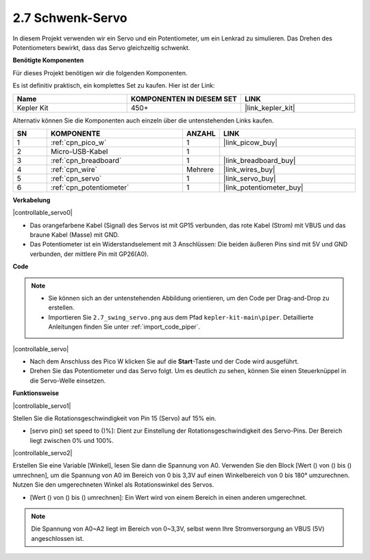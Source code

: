 .. _per_swing_servo:

2.7 Schwenk-Servo
=====================

In diesem Projekt verwenden wir ein Servo und ein Potentiometer, um ein Lenkrad zu simulieren. Das Drehen des Potentiometers bewirkt, dass das Servo gleichzeitig schwenkt.

**Benötigte Komponenten**

Für dieses Projekt benötigen wir die folgenden Komponenten.

Es ist definitiv praktisch, ein komplettes Set zu kaufen. Hier ist der Link:

.. list-table::
    :widths: 20 20 20
    :header-rows: 1

    *   - Name
        - KOMPONENTEN IN DIESEM SET
        - LINK
    *   - Kepler Kit
        - 450+
        - |link_kepler_kit|

Alternativ können Sie die Komponenten auch einzeln über die untenstehenden Links kaufen.

.. list-table::
    :widths: 5 20 5 20
    :header-rows: 1

    *   - SN
        - KOMPONENTE
        - ANZAHL
        - LINK

    *   - 1
        - :ref:`cpn_pico_w`
        - 1
        - |link_picow_buy|
    *   - 2
        - Micro-USB-Kabel
        - 1
        - 
    *   - 3
        - :ref:`cpn_breadboard`
        - 1
        - |link_breadboard_buy|
    *   - 4
        - :ref:`cpn_wire`
        - Mehrere
        - |link_wires_buy|
    *   - 5
        - :ref:`cpn_servo`
        - 1
        - |link_servo_buy|
    *   - 6
        - :ref:`cpn_potentiometer`
        - 1
        - |link_potentiometer_buy|

**Verkabelung**

|controllable_servo0|

* Das orangefarbene Kabel (Signal) des Servos ist mit GP15 verbunden, das rote Kabel (Strom) mit VBUS und das braune Kabel (Masse) mit GND.
* Das Potentiometer ist ein Widerstandselement mit 3 Anschlüssen: Die beiden äußeren Pins sind mit 5V und GND verbunden, der mittlere Pin mit GP26(A0).

**Code**

.. note::

    * Sie können sich an der untenstehenden Abbildung orientieren, um den Code per Drag-and-Drop zu erstellen.
    * Importieren Sie ``2.7_swing_servo.png`` aus dem Pfad ``kepler-kit-main\piper``. Detaillierte Anleitungen finden Sie unter :ref:`import_code_piper`.

|controllable_servo|

* Nach dem Anschluss des Pico W klicken Sie auf die **Start**-Taste und der Code wird ausgeführt.
* Drehen Sie das Potentiometer und das Servo folgt. Um es deutlich zu sehen, können Sie einen Steuerknüppel in die Servo-Welle einsetzen.

**Funktionsweise**

|controllable_servo1|

Stellen Sie die Rotationsgeschwindigkeit von Pin 15 (Servo) auf 15% ein.

* [servo pin() set speed to ()%]: Dient zur Einstellung der Rotationsgeschwindigkeit des Servo-Pins. Der Bereich liegt zwischen 0% und 100%.

|controllable_servo2|

Erstellen Sie eine Variable [Winkel], lesen Sie dann die Spannung von A0. Verwenden Sie den Block [Wert () von () bis () umrechnen], um die Spannung von A0 im Bereich von 0 bis 3,3V auf einen Winkelbereich von 0 bis 180° umzurechnen. Nutzen Sie den umgerechneten Winkel als Rotationswinkel des Servos.

* [Wert () von () bis () umrechnen]: Ein Wert wird von einem Bereich in einen anderen umgerechnet.

.. note::
    Die Spannung von A0~A2 liegt im Bereich von 0~3,3V, selbst wenn Ihre Stromversorgung an VBUS (5V) angeschlossen ist.

